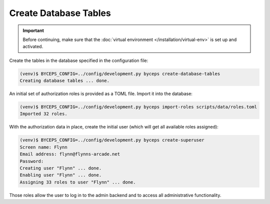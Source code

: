 Create Database Tables
======================

.. important:: Before continuing, make sure that the :doc:`virtual
   environment </installation/virtual-env>` is set up and activated.

Create the tables in the database specified in the configuration file:

.. code-block:: sh

   (venv)$ BYCEPS_CONFIG=../config/development.py byceps create-database-tables
   Creating database tables ... done.

An initial set of authorization roles is provided as a TOML file. Import
it into the database:

.. code-block:: sh

   (venv)$ BYCEPS_CONFIG=../config/development.py byceps import-roles scripts/data/roles.toml
   Imported 32 roles.

With the authorization data in place, create the initial user (which
will get all available roles assigned):

.. code-block:: sh

   (venv)$ BYCEPS_CONFIG=../config/development.py byceps create-superuser
   Screen name: Flynn
   Email address: flynn@flynns-arcade.net
   Password:
   Creating user "Flynn" ... done.
   Enabling user "Flynn" ... done.
   Assigning 33 roles to user "Flynn" ... done.

Those roles allow the user to log in to the admin backend and to access
all administrative functionality.
